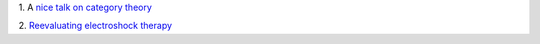 1. A `nice talk on category theory
<https://www.youtube.com/watch?v=o6L6XeNdd_k>`__

2. `Reevaluating electroshock therapy
<http://www.slate.com/articles/health_and_science/medical_examiner/2014/04/electroconvulsive_therapy_for_autism_ect_eases_self_injurious_behavior.html>`__

